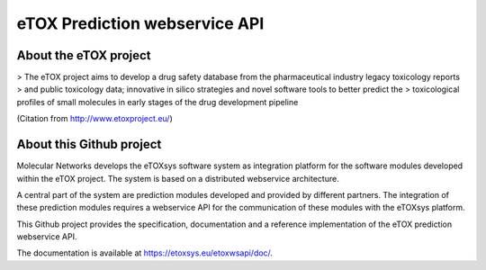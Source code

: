eTOX Prediction webservice API
==============================

About the eTOX project
----------------------

> The eTOX project aims to develop a drug safety database from the pharmaceutical industry legacy toxicology reports > and public toxicology data; innovative in silico strategies and novel software tools to better predict the
> toxicological profiles of small molecules in early stages of the drug development pipeline

(Citation from http://www.etoxproject.eu/)

About this Github project
-------------------------

Molecular Networks develops the eTOXsys software system as integration platform for the software modules developed within the eTOX project. The system is based on a distributed webservice architecture.

A central part of the system are prediction modules developed and provided by different partners. The integration of these prediction modules requires a webservice API for the communication of these modules with the eTOXsys platform.

This Github project provides the specification, documentation and a reference implementation of the eTOX prediction webservice API.

The documentation is available at https://etoxsys.eu/etoxwsapi/doc/.